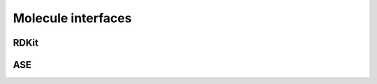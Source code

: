 Molecule interfaces
-------------------------


.. _RDKit:

RDKit
~~~~~~~~~~~


.. _ASEAtoms:

ASE
~~~~~~~~~~~
